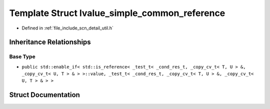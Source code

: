 .. _exhale_struct_structscn_1_1detail_1_1lvalue__simple__common__reference:

Template Struct lvalue_simple_common_reference
==============================================

- Defined in :ref:`file_include_scn_detail_util.h`


Inheritance Relationships
-------------------------

Base Type
*********

- ``public std::enable_if< std::is_reference< _test_t< _cond_res_t, _copy_cv_t< T, U > &, _copy_cv_t< U, T > & > >::value, _test_t< _cond_res_t, _copy_cv_t< T, U > &, _copy_cv_t< U, T > & > >``


Struct Documentation
--------------------


.. doxygenstruct:: scn::detail::lvalue_simple_common_reference
   :members:
   :protected-members:
   :undoc-members: